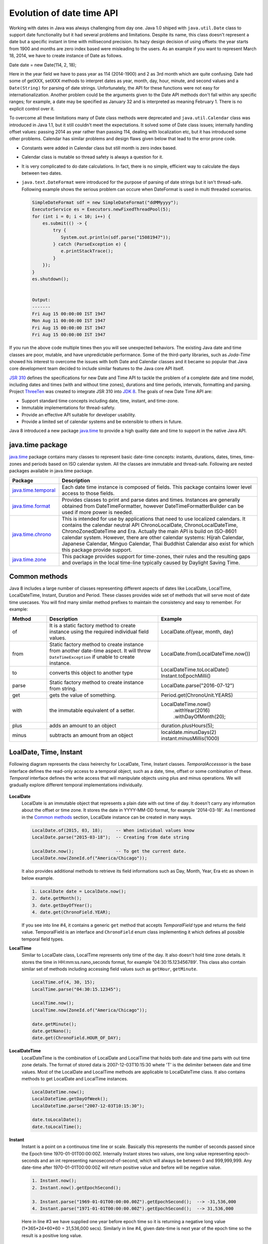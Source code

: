 .. raw:: html

    <embed>
		<link rel="stylesheet" href="_static/mystyle.css">
    </embed>

Evolution of date time API
==========================
Working with dates in Java was always challenging from day one. Java 1.0 shiped with ``java.util.Date`` class to support date functionality but it had several problems and limitations. Despite its name, this class doesn't represent a date but a specific instant in time with millisecond precision. Its hazy design decision of using offsets: the year starts from 1900 and months are zero index based were misleading to the users. As an example if you want to represent March 18, 2014, we have to create instance of Date as follows.

Date date = new Date(114, 2, 18);

Here in the year field we have to pass year as 114 (2014-1900) and 2 as 3rd month which are quite confusing. Date had some of getXXX, setXXX methods to interpret dates as year, month, day, hour, minute, and second values and a ``Date(String)`` for parsing of date strings. Unfortunately, the API for these functions were not easy for internationalization. Another problem could be the arguments given to the Date API methods don't fall within any specific ranges; for example, a date may be specified as January 32 and is interpreted as meaning February 1. There is no explicit control over it.

To overcome all these limitations many of Date class methods were deprecated and ``java.util.Calendar`` class was introduced in Java 1.1, but it still couldn't meet the expectations. It solved some of Date class issues; internally handling offset values: passing 2014 as year rather than passing 114, dealing with localization etc, but it has introduced some other problems. Calendar has similar problems and design flaws given below that lead to the error prone code.

* Constants were added in Calendar class but still month is zero index based.
* Calendar class is mutable so thread safety is always a question for it.
* It is very complicated to do date calculations. In fact, there is no simple, efficient way to calculate the days between two dates.
* ``java.text.DateFormat`` were introduced for the purpose of parsing of date strings but it isn't thread-safe. Following example shows the serious problem can occure when DateFormat is used in multi threaded scenarios.

  .. code:: java

    SimpleDateFormat sdf = new SimpleDateFormat("ddMMyyyy");
    ExecutorService es = Executors.newFixedThreadPool(5);
    for (int i = 0; i < 10; i++) {
        es.submit(() -> {
            try {
               System.out.println(sdf.parse("15081947"));
            } catch (ParseException e) {
               e.printStackTrace();
            }
        });
    }
    es.shutdown();
	
	
    Output:
    -------
    Fri Aug 15 00:00:00 IST 1947
    Mon Aug 11 00:00:00 IST 1947
    Fri Aug 15 00:00:00 IST 1947
    Fri Aug 15 00:00:00 IST 1947

If you run the above code multiple times then you will see unexpected behaviors. The existing Java date and time classes are poor, mutable, and have unpredictable performance. Some of the third-party libraries, such as `Joda-Time` showed his interest to overcome the issues with both Date and Calendar classes and it became so popular that Java core development team decided to include similar features to the Java core API itself.

`JSR 310 <https://jcp.org/en/jsr/detail?id=310>`_ defines the specifications for new Date and Time API to tackle the problem of a complete date and time model, including dates and times (with and without time zones), durations and time periods, intervals, formatting and parsing. Project `ThreeTen <http://www.threeten.org/>`_ was created to integrate JSR 310 into `JDK 8 <http://openjdk.java.net/projects/jdk8/>`_. The goals of new Date Time API are:

* Support standard time concepts including date, time, instant, and time-zone.
* Immutable implementations for thread-safety.
* Provide an effective API suitable for developer usability.
* Provide a limited set of calendar systems and be extensible to others in future.

Java 8 introduced a new package `java.time <https://docs.oracle.com/javase/8/docs/api/java/time/package-summary.html>`_ to provide a high quality date and time to support in the native Java API.


java.time package
-----------------
`java.time <https://docs.oracle.com/javase/8/docs/api/java/time/package-summary.html>`_ package contains many classes to represent basic date-time concepts: instants, durations, dates, times, time-zones and periods based on ISO calendar system. All the classes are immutable and thread-safe. Following are nested packages available in java.time package.

.. list-table::
   :widths: 20 80
   :header-rows: 1

   * - Package
     - Description

   * - `java.time.temporal <https://docs.oracle.com/javase/8/docs/api/java/time/temporal/package-summary.html>`_
     - Each date time instance is composed of fields. This package contains lower level access to those fields.

   * - `java.time.format <https://docs.oracle.com/javase/8/docs/api/java/time/format/package-summary.html>`_
     - Provides classes to print and parse dates and times. Instances are generally obtained from DateTimeFormatter, however DateTimeFormatterBuilder can be used if more power is needed.

   * - `java.time.chrono <https://docs.oracle.com/javase/8/docs/api/java/time/chrono/package-summary.html>`_
     - This is intended for use by applications that need to use localized calendars. It contains the calendar neutral API ChronoLocalDate, ChronoLocalDateTime, ChronoZonedDateTime and Era. Actually the main API is build on ISO-8601 calendar system. However, there are other calendar systems: Hijrah Calendar, Japanese Calendar, Minguo Calendar, Thai Buddhist Calendar also exist for which this package provide support.
	 
   * - `java.time.zone <https://docs.oracle.com/javase/8/docs/api/java/time/zone/package-summary.html>`_
     - This package provides support for time-zones, their rules and the resulting gaps and overlaps in the local time-line typically caused by Daylight Saving Time.


	 
Common methods
-----------------
Java 8 includes a large number of classes representing different aspects of dates like LocalDate, LocalTime, LocalDateTime, Instant, Duration and Period. These classes provides wide set of methods that will serve most of date time usecases. You will find many similar method prefixes to maintain the consistency and easy to remember. For example:

.. list-table::
   :widths: 15 45 40
   :header-rows: 1

   * - Method
     - Description
     - Example
	 
   * - of
     - It is a static factory method to create instance using the required individual field values.
     - LocalDate.of(year, month, day)

   * - from
     - Static factory method to create instance from another date-time aspect. It will throw ``DateTimeException`` if unable to create instance.
     - LocalDate.from(LocalDateTime.now())

   * - to
     - converts this object to another type
     - LocalDateTime.toLocalDate()
       Instant.toEpochMilli()

   * - parse
     - Static factory method to create instance from string.
     - LocalDate.parse("2016-07-12")
	 
   * - get
     - gets the value of something.
     - Period.get(ChronoUnit.YEARS)
	 
   * - with
     - the immutable equivalent of a setter.
     - LocalDateTime.now()
          .withYear(2016)
          .withDayOfMonth(20);
	 
   * - plus
     - adds an amount to an object
     - duration.plusHours(5);
	 
   * - minus
     - subtracts an amount from an object
     - localdate.minusDays(2)
       instant.minusMillis(1000)


LoalDate, Time, Instant
-----------------------
Following diagram represents the class heirerchy for LocalDate, Time, Instant classes. `TemporalAccesssor` is the base interface defines the read-only access to a temporal object, such as a date, time, offset or some combination of these. `Temporal` interface defines the write access that will manipulate objects using plus and minus operations. We will gradually explore different temporal implementations individually.

.. figure:: _static/temporal.png
   :align: center
   :width: 400px
   :height: 200px

   
**LocalDate**
 LocalDate is an immutable object that represents a plain date with out time of day. It doesn't carry any information about the offset or time zone. It stores the date in YYYY-MM-DD format, for example '2014-03-18'. As I mentioned in the `Common methods <#common-methods>`_ section, LocalDate instance can be created in many ways.
 
 .. code:: java
   
   LocalDate.of(2015, 03, 18);     -- When individual values know
   LocalDate.parse("2015-03-18");  -- Creating from date string
   
   LocalDate.now();                -- To get the current date.
   LocalDate.now(ZoneId.of("America/Chicago"));
 
 It also provides additional methods to retrieve its field informations such as Day, Month, Year, Era etc as shown in below example.
 
 .. code:: java
   
   1. LocalDate date = LocalDate.now();
   2. date.getMonth();
   3. date.getDayOfYear();
   4. date.get(ChronoField.YEAR);

 If you  see into line #4, it contains a generic ``get`` method that accepts `TemporalField` type and returns the field value. TemporalField is an interface and ``ChronoField`` enum class implementing it which defines all possible temporal field types.

   
**LocalTime**
 Similar to LocalDate class, LocalTime represents only time of the day. It also doesn't hold time zone details. It stores the time in HH:mm:ss.nano_seconds format, for example '04:30:15.123456789'. This class also contain similar set of methods including accessing field values such as ``getHour``, ``getMinute``.

 .. code:: java
   
   LocalTime.of(4, 30, 15);     
   LocalTime.parse("04:30:15.12345");
   
   LocalTime.now();
   LocalTime.now(ZoneId.of("America/Chicago"));
   
   date.getMinute();
   date.getNano();
   date.get(ChronoField.HOUR_OF_DAY);
 

**LocalDateTime**
 LocalDateTime is the combination of LocalDate and LocalTime that holds both date and time parts with out time zone details. The format of stored data is 2007-12-03T10:15:30 whete 'T' is the delimiter between date and time values. Most of the LocalDate and LocalTime methods are applicable to LocalDateTime class. It also contains methods to get LocalDate and LocalTime instances.

 .. code:: java
   
   LocalDateTime.now();
   LocalDateTime.getDayOfWeek();
   LocalDateTime.parse("2007-12-03T10:15:30");
   
   date.toLocalDate();
   date.toLocalTime();


**Instant**   
 Instant is a point on a continuous time line or scale. Basically this represents the number of seconds passed since the Epoch time 1970-01-01T00:00:00Z. Internally Instant stores two values, one long value representing epoch-seconds and an int representing nanosecond-of-second, which will always be between 0 and 999,999,999. Any date-time after 1970-01-01T00:00:00Z will return positive value and before will be negative value.
 
 .. code:: java
   
   1. Instant.now();
   2. Instant.now().getEpochSecond();
   
   3. Instant.parse("1969-01-01T00:00:00.00Z").getEpochSecond();  --> -31,536,000
   4. Instant.parse("1971-01-01T00:00:00.00Z").getEpochSecond();  --> 31,536,000

 Here in line #3 we have supplied one year before epoch time so it is returning a negative long value (1*365*24*60*60 = 31,536,000 secs). Similarly in line #4, given date-time is next year of the epoch time so the result is a positive long value.
 

Duration & Period
-----------------
In the previous section you saw, LocalDate, LocalTime used to work with date and time aspects. Beyond dates and times, the API also allows the storage of periods and durations of time. With the Date and Calendar class it is complicated to do date calculation like days between two dates so duration and period provide solutions for these kind of usecases.

Both Duration and Period class implements ``TemporalAmount``. It is the base interface to represent amount of time. This is different from a date or time-of-day in that it is not tied with any point on time-line or scale, it is as simple as amount of time, such as "6 hours", "8 days" or "2 years and 3 months". As like TemporalField, Java API also provides ``TemporalUnit`` interface to measure time in units of years, months, days, hours, minutes and seconds. ``ChronoUnit`` is the enum that implements TemporalUnit interface which will be used by the end users.

**Duration**
 Duration holds quantity or amount of time in terms of seconds and nanoseconds. Along with these two, it provides some ``toXXX`` methods to access other fields: hours, minutes, millis, days. It also provides a highly used utility method ``between`` to calculate duration among two temporal objects.

 .. code-block:: java
   :linenos:
   
   LocalDateTime d1 = LocalDateTime.parse("2014-12-03T10:15:30");
   LocalDateTime d2 = LocalDateTime.parse("2016-03-05T23:15:00");
   Duration duration = Duration.between(d1, d2);
   duration.toHours();
   duration.toDays();
   
   Duration.between(d1.toLocalTime(), d2).toHours();  -> 12
   
   //line #8
   Duration.between(d1, d2.toLocalTime()).toHours();  -> DateTimeException
   
   //line #10
   Duration.between(d1.toLocalDate(), d2.toLocalDate());  -> DateTimeException

 If you have marked line #8 is throwing DateTimeException. The reason is when two different temporal objects are passed then the duration is calculated based on the first temporal object. Here the socond argument LocalTime tries to be coverted into LocalDateTime and the convertion failed. One another characteristic of between method is to accept temporal object that supports seconds or nanoseconds due to which line #10 will also throw DateTimeException.
   
**Period** 
 Period represents amount of time in terms of years, months and days. It provides some ``getXXX`` methods to access these fields. Along with field accessing methods it also provides similar methods contained in Duration class.


 .. code:: java
   
   LocalDate date1 = LocalDate.parse("2010-01-15");
   LocalDate date2 = LocalDate.parse("2011-03-18");

   Period period = Period.between(date1, date2);
   period.getYears();     -> 1
   period.getMonths();    -> 2
   period.getDays();      -> 3

 Important point to notice here is getMonths and getDays method doesn't return the number of months or days between these two dates, it is just the numeric value difference between two months and two days. If you want total number of days or months between these dates then use ``LocalDate.until(temporal, unit)``.

 Example: date1.until(date2, ChronoUnit.DAYS)


TemporalAdjusters
-----------------
New Date Time API provides numerous methods: plusHour, minusWeek, withYear, withDays and many more to manipulate temporal objects. Sometime we need to perform advanced operations such as finding next working day for a software firm considering its holiday calendar. One solution is to write temporal object manipulation logic wherever require in your code but this will lead you to code repeatation. To help with these scenarios Java 8 provides an interface ``TemporalAdjuster`` to externalize temporal adjustment logic. It has only one abstract method ``Temporal adjustInto(Temporal)`` that takes an existing temporal object and returns a manipulated temporal. Java recommends not to alter the original input temporal object for the thread safety.

The framework interface `Temporal` defines an overloaded version of ``with(TemporalAdjuster)``  method that takes `TemporalAdjuster` as input and returns a new temporal object.

.. code:: java

  default Temporal with(TemporalAdjuster adjuster) {
      return adjuster.adjustInto(this);
  }
  
Remember we can directly call ``adjuster.adjustInto(temporal)`` but is recommended by Java core development team to use first approach for the sake of maintaining code readability. Java 8 also provides a utility class ``TemporalAdjusters`` that defines most of common adjustment implementations. Suppose to find out the next sunday after the java 8 release date.

.. code:: java

  LocalDate date = LocalDate.parse("2014-03-18");
  TemporalAdjuster adjuster = TemporalAdjusters.nextOrSame(DayOfWeek.SUNDAY);
  System.out.println(date.with(adjuster));

Below table shows the API provided temporal adjusters. For all these adjusters we will use ``LocalDate.parse("2014-03-18")`` for demonstrating examples.

.. list-table::
   :widths: 25 75
   :header-rows: 1

   * - Method
     - Description & Example

   * - dayOfWeekInMonth
     - Returns an adjuster representing temporal instance of the given dayOfWeek that is the nth occurance in the month.
	   
       // 4th monday in the month (2014-03-24)
       date.with(dayOfWeekInMonth(4, DayOfWeek.MONDAY));
       
       // 2nd Sunday in the month (2014-03-09)
       date.with(dayOfWeekInMonth(2, DayOfWeek.SUNDAY));
	   
       // 8th Friday in the month (2014-04-25)
       date.with(dayOfWeekInMonth(8, DayOfWeek.FRIDAY));
	   
       It is not possible to have 8th Friday in any of the month, so here next subsequent months will also be considered.

   * - firstDayOfMonth
     - Returns the adjuster that in turn returns temporal object representing first day of the month.
	 
       date.with(firstDayOfMonth());  => 2014-03-01

   * - firstDayOfNextMonth
     - Returns the adjuster that in turn returns temporal object representing first day of the next month.

       LocalDate date = LocalDate.parse("2014-12-03");
       date.with(firstDayOfNextMonth());  => 2015-01-01

   * - firstDayOfNextYear
     - Adjuster to return temporal object representing first day of the next year.

       date.with(firstDayOfNextYear())  => 2015-01-01

   * - firstDayOfYear
     - Adjuster to return temporal object representing first day of the given date year.

       date.with(firstDayOfYear())  => 2014-01-01

   * - firstInMonth
     - Adjuster to return temporal object representing first occurance of given day in the month.

       date.with(firstInMonth(DayOfWeek.MONDAY))  => 2014-08-04
	   
   * - lastDayOfMonth
     - Returns the adjuster that in turn returns temporal object representing last day of the month.

       date.with(lastDayOfMonth())  => 2014-08-31
	   
   * - lastDayOfYear
     - Adjuster to return temporal object representing last day of the given date year.

       date.with(lastDayOfYear())  => 2014-12-31
	   
   * - lastInMonth
     - Adjuster to return temporal object representing last occurance of given day in the month.

       date.with(lastInMonth(DayOfWeek.MONDAY))  => 2014-08-25

   * - next
     - Adjuster to return next occurance of given day.

       date.with(next(DayOfWeek.FRIDAY))  => 2014-08-08

   * - nextOrSame
     - Returns the next-or-same day-of-week adjuster, which adjusts the date to the first occurrence of the specified day-of-week after the date being adjusted unless it is already on that day in which case the same object is returned.

       date.with(lastInMonth(DayOfWeek.SUNDAY))  => 2014-08-03

       "2014-08-03" is a SUNDAY, so returned the same date.
	   
   * - previous
     - Adjuster to return previous occurance of given day.

       date.with(previous(DayOfWeek.MONDAY))  => 2014-07-28
	   
   * - previousOrSame
     - Same as previous method but considers current given date also.

       date.with(previousOrSame(DayOfWeek.SUNDAY))  => 2014-08-25

Apart from above methods, TemporalAdjusters also contains a generic method ``ofDateAdjuster(UnaryOperator<LocalDate> adjuster)`` to hold the custom logic. User can pass a lambda by wrapping their own date manipulation logic. Below example shows a custom TemporalAdjuster implementation for finding next working day.

.. code-block:: java
   :linenos:

    TemporalAdjuster nextWorkingday = temporal -> {
        LocalDate date = (LocalDate) temporal;
        DayOfWeek day = date.getDayOfWeek();
        if (DayOfWeek.FRIDAY.equals(day) || DayOfWeek.SATURDAY.equals(day)) {
            return date.with(next(DayOfWeek.MONDAY));
        } else {
            return date.plusDays(1);
        }
    };

    System.out.println(LocalDate.now().with(nextWorkingday));


Formatting & parsing
--------------------
Formatting and parsing are must required features of date time API that does the convertion between string and date. In the begining we saw one of the major issue with the old DateFormat class is the thread safety. The Date Time API has introduced a new package `java.time.format` to support parsing and formatting with new thread safe date time classes. This package has two basic classes `DateTimeFormatter <https://docs.oracle.com/javase/8/docs/api/java/time/format/DateTimeFormatter.html>`_ and `DateTimeFormatterBuilder <https://docs.oracle.com/javase/8/docs/api/java/time/format/DateTimeFormatterBuilder.html>`_ where most of the time we will be using DateTimeFormatter class.

**DateTimeFormatter:**
This class is the replacement for java.text.DateFormat which provides two main methods; format(temporal) to convert temporal object to string and parse(string) to create a temporal object from the given date string. Creating DateTimeFormatter instance is easy, it provides overloaded ``ofPatttern`` methods to create it instances.

.. code:: java

  DateTimeFormatter f1 = DateTimeFormatter.ofPattern("dd-MMM-yyyy");
  LocalDate date = f1.parse("18-Mar-2014");
  f1.format(LocalDate.of(2014, 3, 18));  =>  18-Mar-2014
  
  //For localization
  DateTimeFormatter f2 = DateTimeFormatter.ofPattern("dd-MMM-yyyy", Locale.FRENCH);
  f2.format(LocalDate.of(2014, 3, 18));  =>  18-mars-2014

DateTimeFormatter class also contains many of its own instances like ISO_LOCAL_DATE, ISO_LOCAL_DATE_TIME, BASIC_ISO_DATE etc that can be used for our general usecases. 


**DateTimeFormatterBuilder:**
This class is used to create DateTimeFormatters. If you hook into DateTimeFormatter source code you will see ultimately they are created using the builder class. This class will be rarely used in case of complex needs so we will not focus much on this. Below code snippet taken from the java source code to show the implementation of ISO_LOCAL_DATE instance.

.. code:: java

  ISO_LOCAL_DATE = new DateTimeFormatterBuilder()
                .appendValue(YEAR, 4, 10, SignStyle.EXCEEDS_PAD)
                .appendLiteral('-')
                .appendValue(MONTH_OF_YEAR, 2)
                .appendLiteral('-')
                .appendValue(DAY_OF_MONTH, 2)
                .toFormatter(ResolverStyle.STRICT, IsoChronology.INSTANCE);

	 
Working with time zones
-----------------------
One of the confusing aspects of date time is working with time zones. Till Java 7 java.util.TimeZone can be used togather with Calendar class but JDK 8 now introduced quite few classes to simplify the usage and gives better options.

.. list-table::
   :widths: 25 75
   :header-rows: 1

   * - Class
     - Description

   * - ZoneID
     - Defines a unique id for a region and city combination. For example Asia/Kolkata

   * - ZoneOffset
     - Represents timezone with an offset from Greenwich/UTC, such as +05:30.

   * - ZonedDateTime
     - Represents a date time in the ISO-8601 calendar system with time zone such as 2007-12-03T10:15:30+01:00 Europe/Paris
	 
   * - OffsetDateTime
     - A date-time with an offset from UTC/Greenwich in the ISO-8601 calendar system, such as 2007-12-03T10:15:30+01:00.

   * - OffsetTime
     - A time with an offset from UTC/Greenwich in the ISO-8601 calendar system, such as 10:15:30+01:00.
	 
   * - ZoneRulesProvider
     - Provides time zone rules.

**Time zones and Offsets:**

 Java uses the Internet Assigned Numbers Authority (IANA) public domain database of time zones, which keeps a record of all known time zones around the world and is updated periodically to reflect changes made by political bodies to time zone boundaries, UTC offsets, and daylight-saving rules. You can find a nice video on DayLight Saving `here <http://www.daylight-savings-time.info/>`_. java.time.ZoneId represents a time zone with a unique id identified by continent or ocean and then by the name of the location, which is typically the largest city within the region. For example, America/New_York represents most of the US eastern time zone.

 There are basically three types of zone ids.

 - The first type is the offset from UTC/GMT time. They are represented by the class ZoneOffset and they consist of digits starting with + or -, for example, +05:30 giving hints that perticular time zone is 5:30 hours ahead of GMT.

 - The next type ids are also offsets but they started with some recognised prefixes: 'UTC', 'GMT' and 'UT'. Same with first one they also represented by ZoneOffset class.

 - The third type is region based. These are in the format area/city, for example, Asia/Kolkata.
 
 You can create a ZoneId instance using ``ZoneId.of(String zoneId)`` factory method. Usually this returns its subclass instance ZoneOffset or ZoneRegion depending upon the input given. ZoneOffset class has factory method that can directly create its instance from the offset value.
 
 .. code:: java
 
  ZoneId zone = ZoneId.of("Asia/Kolkata");
  ZoneOffset zone2 = ZoneOffset.of("+05:30");
  
 ZoneId consists of ZoneRules that defines rules for that time zone. It is not recommended to use ZoneOffset as they don't contain daylight saving details if a country or city supporting it. ZoneId class also provides a method ``ZoneId.getAvailableZoneIds()`` that returns all available time zones. These time zones are usually supplied by ZoneRulesProvider class. You can register your own time zones by registering a custom provider.
 
 .. code:: java
 
   public class MyZoneRulesProvider extends ZoneRulesProvider {

      @Override
      protected Set<String> provideZoneIds() {
          Set<String> set = new HashSet<>();
          set.add("India/Delhi");
          set.add("India/Mumbai");
          set.add("India/Chennai");
          return set;
      }

      public static void main(String[] args) {
          ZoneRulesProvider.registerProvider(new MyZoneRulesProvider());
          ZoneId.getAvailableZoneIds().stream().forEach(System.out::println);
      }
   }
   
 Each ZoneId consists of ZoneRules that defines rules for that time zone. `ZoneId.getRules()` will returns the rules.
 
**ZonedDateTime:**
 As like LocalDateTime, ZonedDateTime stores date and time fields, but additionally contains time zone information. You can combine ZoneId with temporal objects to transform it into ZonedDateTime or can use overloaded ``of`` methods to create its instance.
 
 .. code-block:: java
   :linenos:
 
   ZoneId zone = ZoneId.of("Asia/Kolkata");

   LocalDateTime dateTime = LocalDateTime.parse("2014-12-03T10:15:30");
   ZonedDateTime z11 = dateTime.atZone(zone);
   ZonedDateTime z12 = ZonedDateTime.of(dateTime, zone);

   LocalDate date = LocalDate.of(2014, 3, 18);
   ZonedDateTime z21 = date.atStartOfDay(zone);
   ZonedDateTime z22 = ZonedDateTime.of(date, LocalTime.now(), zone);

   Instant instant = Instant.now();
   ZonedDateTime z31 = instant.atZone(zone);
   ZonedDateTime z32 = ZonedDateTime.ofInstant(instant, zone);

**OffsetDateTime**
 As we saw time zones are also represented by an offset value from UTC, OffsetDateTime represents an object with date/time information and an offset, for example, 2014-12-03T11:30-06:00. Instant, OffsetDateTime and ZonedDateTime are very much looks similar but there are key differences exists. Instant represents a point in time in UTC on a continuous time line, OffsetDateTime maintains time zone with an offset compared to UTC and ZonedDateTime contains time zone information along with Day-Light-saving rules. It is always better to use ZonedDateTime or Instant for simple usages. As like other temporal instances, this also has standard method patterns to create its instances.
 
 .. code:: java
 
   ZoneOffset offset = ZoneOffset.of("-2");

   OffsetDateTime.now(offset);
   OffsetDateTime.of(LocalDateTime.now(), offset);
   OffsetDateTime.of(LocalDate.now(), LocalTime.now(), offset);
   OffsetDateTime.ofInstant(Instant.now(), offset);

 Similar to OffsetDateTime, Java 8 also provides an OffsetTime class that contains time with an offset from UTC/Greenwich, such as 10:15:30+01:00.